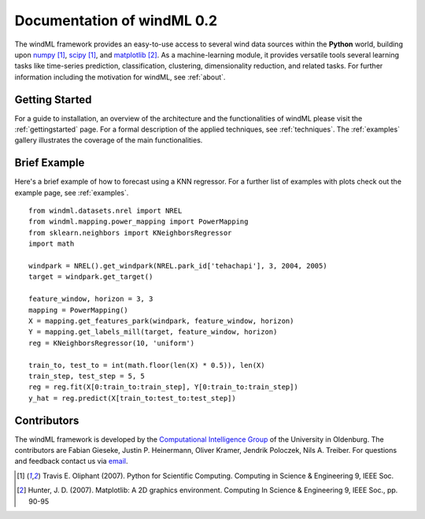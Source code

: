 .. _home:

.. raw:: html

    <style type="text/css">
    a.image-reference {
        border-bottom: None;
    }

    a.image-reference:hover {
        border-bottom: None;
    }

    .figure {
        float: left;
        margin: 10px;
        margin-bottom: 1px;
        width: auto;
        height: 140px;
        width: 200px;
    }

    .figure img {
        display: inline;
        }

    </style>

Documentation of windML 0.2 
===========================

.. .. topic:: Machine learning library for wind energy information systems. 

The windML framework provides an easy-to-use access to several wind data sources within the **Python** world, building upon `numpy <http://numpy.scipy.org/>`_ [1]_, `scipy <http://scipy.org>`_ [1]_, and `matplotlib <http://matplotlib.org>`_ [2]_. As a machine-learning module, it provides versatile tools several learning tasks like time-series prediction, classification, clustering, dimensionality reduction, and related tasks. For further information including the motivation for windML, see :ref:`about`.

Getting Started
---------------

For a guide to installation, an overview of the architecture and the functionalities of windML please visit the :ref:`gettingstarted` page. For a formal description of the applied techniques, see :ref:`techniques`. The :ref:`examples` gallery illustrates the coverage of the main functionalities.  

.. figure:: ./_images/show_flip_book_1_thumb.png
    :target: ./examples/show_flip_book.html

.. figure:: ./_images/svr_regression_mill_1_thumb.png
    :target: ./examples/svr_regression_mill.html

.. figure:: ./_images/wind_embeddings_1_thumb.png
    :target: ./examples/wind_embeddings.html

Brief Example
-------------

Here's a brief example of how to forecast using a KNN regressor. For a further list of examples with plots check out the example page, see :ref:`examples`. ::

    from windml.datasets.nrel import NREL
    from windml.mapping.power_mapping import PowerMapping
    from sklearn.neighbors import KNeighborsRegressor
    import math

    windpark = NREL().get_windpark(NREL.park_id['tehachapi'], 3, 2004, 2005)
    target = windpark.get_target()

    feature_window, horizon = 3, 3
    mapping = PowerMapping()
    X = mapping.get_features_park(windpark, feature_window, horizon)
    Y = mapping.get_labels_mill(target, feature_window, horizon)
    reg = KNeighborsRegressor(10, 'uniform')

    train_to, test_to = int(math.floor(len(X) * 0.5)), len(X)
    train_step, test_step = 5, 5
    reg = reg.fit(X[0:train_to:train_step], Y[0:train_to:train_step])
    y_hat = reg.predict(X[train_to:test_to:test_step])

Contributors
------------

The windML framework is developed by the `Computational Intelligence Group <http://www.ci.uni-oldenburg.de/>`_ of the University in Oldenburg. The contributors are Fabian Gieseke, Justin P. Heinermann, Oliver Kramer, Jendrik Poloczek, Nils A. Treiber. For questions and feedback contact us via `email <ci@uni-oldenburg.de>`_.  

.. [1] Travis E. Oliphant (2007).  Python for Scientific Computing. Computing in Science & Engineering 9, IEEE Soc.
.. [2] Hunter, J.  D. (2007). Matplotlib: A 2D graphics environment. Computing In Science & Engineering 9, IEEE Soc., pp. 90-95


